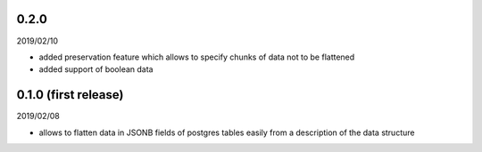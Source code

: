 0.2.0
-----
2019/02/10

- added preservation feature which allows to specify chunks of data not to be
  flattened
- added support of boolean data



0.1.0 (first release)
---------------------
2019/02/08

- allows to flatten data in JSONB fields of postgres tables easily from a
  description of the data structure
